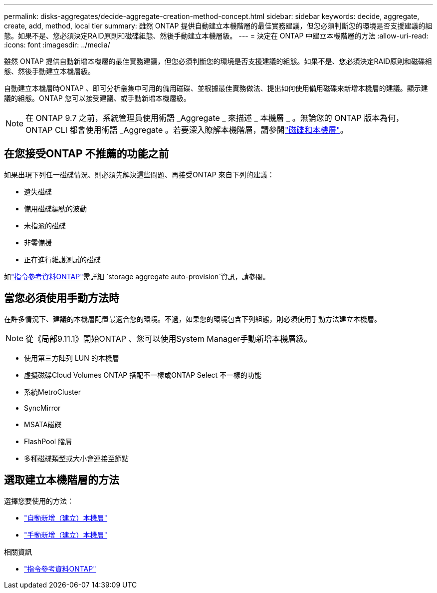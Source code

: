 ---
permalink: disks-aggregates/decide-aggregate-creation-method-concept.html 
sidebar: sidebar 
keywords: decide, aggregate, create, add, method, local tier 
summary: 雖然 ONTAP 提供自動建立本機階層的最佳實務建議，但您必須判斷您的環境是否支援建議的組態。如果不是、您必須決定RAID原則和磁碟組態、然後手動建立本機層級。 
---
= 決定在 ONTAP 中建立本機階層的方法
:allow-uri-read: 
:icons: font
:imagesdir: ../media/


[role="lead"]
雖然 ONTAP 提供自動新增本機層的最佳實務建議，但您必須判斷您的環境是否支援建議的組態。如果不是、您必須決定RAID原則和磁碟組態、然後手動建立本機層級。

自動建立本機層時ONTAP 、即可分析叢集中可用的備用磁碟、並根據最佳實務做法、提出如何使用備用磁碟來新增本機層的建議。顯示建議的組態。ONTAP  您可以接受建議、或手動新增本機層級。


NOTE: 在 ONTAP 9.7 之前，系統管理員使用術語 _Aggregate _ 來描述 _ 本機層 _ 。無論您的 ONTAP 版本為何， ONTAP CLI 都會使用術語 _Aggregate 。若要深入瞭解本機階層，請參閱link:../disks-aggregates/index.html["磁碟和本機層"]。



== 在您接受ONTAP 不推薦的功能之前

如果出現下列任一磁碟情況、則必須先解決這些問題、再接受ONTAP 來自下列的建議：

* 遺失磁碟
* 備用磁碟編號的波動
* 未指派的磁碟
* 非零備援
* 正在進行維護測試的磁碟


如link:https://docs.netapp.com/us-en/ontap-cli/storage-aggregate-auto-provision.html["指令參考資料ONTAP"^]需詳細 `storage aggregate auto-provision`資訊，請參閱。



== 當您必須使用手動方法時

在許多情況下、建議的本機層配置最適合您的環境。不過，如果您的環境包含下列組態，則必須使用手動方法建立本機層。


NOTE: 從《局部9.11.1》開始ONTAP 、您可以使用System Manager手動新增本機層級。

* 使用第三方陣列 LUN 的本機層
* 虛擬磁碟Cloud Volumes ONTAP 搭配不一樣或ONTAP Select 不一樣的功能
* 系統MetroCluster
* SyncMirror
* MSATA磁碟
* FlashPool 階層
* 多種磁碟類型或大小會連接至節點




== 選取建立本機階層的方法

選擇您要使用的方法：

* link:create-aggregates-auto-provision-task.html["自動新增（建立）本機層"]
* link:create-aggregates-manual-task.html["手動新增（建立）本機層"]


.相關資訊
* https://docs.netapp.com/us-en/ontap-cli["指令參考資料ONTAP"^]

